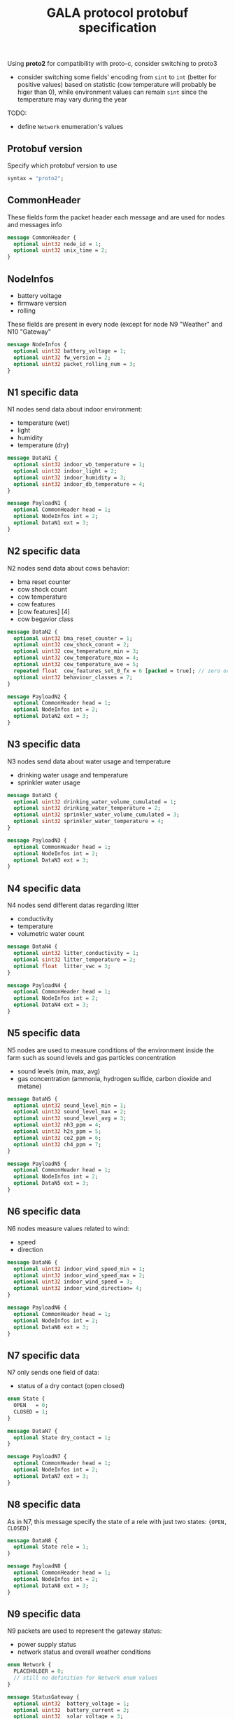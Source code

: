 #+TITLE: GALA protocol protobuf specification
#+PROPERTY: header-args :tangle gala.proto
#+STARTUP: content
  Using *proto2* for compatibility with proto-c, consider switching to proto3
  - consider switching some fields' encoding from =sint= to =int=
    (better for positive values) based on statistic (cow temperature
    will probably be higer than 0), while environment values can
    remain =sint= since the temperature may vary during the year
  #+begin_comment
  - consider moving all ={min, max, val}= fields inside other messages

    After further discussion this point has been considered not
    necessary as it would only make the file less readable since it
    requires a different definition of the tuple ={min, max, val}= for
    each type used and this just create a lot of confusion instead of
    improving the specification
  #+end_comment
  #+begin_comment
  - consider converting =min= and =max= field to a value computed
    inside thingsboard, to reduce message size

    As the point above, after clarifications with the project manager
    this point can be ignored since it since it came from a
    misunderstanding of the fields values
  #+end_comment
  #+begin_comment
  - consider merging =N7= and =N8= into a single packet, distinguished
    by the header
  - consider merging =N9= and =N10= into a single packet,
    distinguished by the header

    It has been decided to stick as much as possible to the previous
    implementation to avoid changing the workflow of the whole system,
    so this point also can be ignored
  #+end_comment
  TODO:
  - define =Network= enumeration's values

** Protobuf version
   Specify which protobuf version to use

#+begin_src protobuf
  syntax = "proto2";
#+end_src

** CommonHeader
   These fields form the packet header each message and are used for
   nodes and messages info

#+begin_src protobuf
  message CommonHeader {
    optional uint32 node_id = 1;
    optional uint32 unix_time = 2;
  }
#+end_src

** NodeInfos
   - battery voltage
   - firmware version
   - rolling
   These fields are present in every node (except for node N9 "Weather" and N10 "Gateway"

#+begin_src protobuf
  message NodeInfos {
    optional uint32 battery_voltage = 1;
    optional uint32 fw_version = 2;
    optional uint32 packet_rolling_num = 3;
  }
#+end_src

** N1 specific data
   N1 nodes send data about indoor environment:
   - temperature (wet)
   - light
   - humidity
   - temperature (dry)
  
#+begin_src protobuf
  message DataN1 {
    optional sint32 indoor_wb_temperature = 1;
    optional uint32 indoor_light = 2;
    optional uint32 indoor_humidity = 3;
    optional sint32 indoor_db_temperature = 4;
  }
  
  message PayloadN1 {
    optional CommonHeader head = 1;
    optional NodeInfos int = 2;
    optional DataN1 ext = 3;
  }
#+end_src

** N2 specific data
   N2 nodes send data about cows behavior:
   - bma reset counter
   - cow shock count
   - cow temperature
   - cow features
   - [cow features] [4]
   - cow begavior class
   #+begin_comment
     NOTE: consider moving cow temperature in a sub message

     As previously said in the introduction this operation will not be
     done since it just make the specification harder to understand
   #+end_comment

#+begin_src protobuf
  message DataN2 {
    optional uint32 bma_reset_counter = 1;
    optional uint32 cow_shock_conunt = 2;
    optional uint32 cow_temperature_min = 3;
    optional uint32 cow_temperature_max = 4;
    optional uint32 cow_temperature_ave = 5;
    repeated float  cow_features_set_0_fx = 6 [packed = true]; // zero or more values
    optional uint32 behaviour_classes = 7;
  }
  
  message PayloadN2 {
    optional CommonHeader head = 1;
    optional NodeInfos int = 2;
    optional DataN2 ext = 3;
  }
#+end_src

** N3 specific data
   N3 nodes send data about water usage and temperature
   - drinking water usage and temperature
   - sprinkler water usage

#+begin_src protobuf
  message DataN3 {
    optional uint32 drinking_water_volume_cumulated = 1;
    optional sint32 drinking_water_temperature = 2;
    optional uint32 sprinkler_water_volume_cumulated = 3;
    optional sint32 sprinkler_water_temperature = 4;
  }

  message PayloadN3 {
    optional CommonHeader head = 1;
    optional NodeInfos int = 2;
    optional DataN3 ext = 3;
  }
#+end_src

** N4 specific data
   N4 nodes send different datas regarding litter
   - conductivity
   - temperature
   - volumetric water count

#+begin_src protobuf
  message DataN4 {
    optional uint32 litter_conductivity = 1;
    optional sint32 litter_temperature = 2;
    optional float  litter_vwc = 3;
  }

  message PayloadN4 {
    optional CommonHeader head = 1;
    optional NodeInfos int = 2;
    optional DataN4 ext = 3;
  }
#+end_src

** N5 specific data
   N5 nodes are used to measure conditions of the environment inside
   the farm such as sound levels and gas particles concentration
   - sound levels (min, max, avg)
   - gas concentration (ammonia, hydrogen sulfide, carbon dioxide and
     metane)

#+begin_src protobuf
  message DataN5 {
    optional uint32 sound_level_min = 1;
    optional uint32 sound_level_max = 2;
    optional uint32 sound_level_avg = 3;
    optional uint32 nh3_ppm = 4;
    optional uint32 h2s_ppm = 5;
    optional uint32 co2_ppm = 6;
    optional uint32 ch4_ppm = 7;
  }
    
  message PayloadN5 {
    optional CommonHeader head = 1;
    optional NodeInfos int = 2;
    optional DataN5 ext = 3;
  }
#+end_src

** N6 specific data
   N6 nodes measure values related to wind:
   - speed
   - direction

#+begin_src protobuf
  message DataN6 {
    optional uint32 indoor_wind_speed_min = 1;
    optional uint32 indoor_wind_speed_max = 2;
    optional uint32 indoor_wind_speed = 3;
    optional uint32 indoor_wind_direction= 4;
  }

  message PayloadN6 {
    optional CommonHeader head = 1;
    optional NodeInfos int = 2;
    optional DataN6 ext = 3;
  }
#+end_src

** N7 specific data
   N7 only sends one field of data:
   - status of a dry contact (open closed)

#+begin_src protobuf
  enum State {
    OPEN   = 0;
    CLOSED = 1;
  }

  message DataN7 {
    optional State dry_contact = 1;
  }

  message PayloadN7 {
    optional CommonHeader head = 1;
    optional NodeInfos int = 2;
    optional DataN7 ext = 3;
  }
#+end_src

** N8 specific data
   As in N7, this message specify the state of a rele with just two
   states: ={OPEN, CLOSED}=
   #+begin_comment
     N8 looks like an N7 packet, there may be the possibility to
     implement both as an unique packet, only distinguished by the
     node type in the header

     As specified in the introduction this will not be done
   #+end_comment

#+begin_src protobuf
  message DataN8 {
    optional State rele = 1;
  }

  message PayloadN8 {
    optional CommonHeader head = 1;
    optional NodeInfos int = 2;
    optional DataN8 ext = 3;
  }
#+end_src

** N9 specific data
   N9 packets are used to represent the gateway status:
   - power supply status
   - network status and overall weather conditions
#+begin_src protobuf
  enum Network {
    PLACEHOLDER = 0;
    // still no definition for Network enum values
  }

  message StatusGateway {
    optional uint32  battery_voltage = 1;
    optional uint32  battery_current = 2;
    optional uint32  solar_voltage = 3;
    optional uint32  solar_current = 4;
    optional Network network_type = 5;
    optional uint32  signal_strength = 6;
    optional double  latitude = 7;
    optional double  longitude = 8;
  }

  message DataN9 {
    optional sint32 case_temperature = 1;
    optional uint32 case_humidity = 2;
    optional sint32 outdoor_temperature = 3;
    optional uint32 outdoor_humidity = 4;
    optional uint32 outdoor_wind_speed_min = 5;
    optional uint32 outdoor_wind_speed_max = 6;
    optional uint32 outdoor_wind_speed = 7;
    optional uint32 outdoor_wind_direction = 8;
    optional uint32 outdoor_rainfall = 9;
  }

  message PayloadN9 {
    optional CommonHeader head = 1;
    optional StatusGateway int = 2;
    optional DataN9 ext = 3;
  } 
#+end_src

** N10 specific data
   N10 node sends additional data about environment
#+begin_src protobuf
  message PayloadN10 {
    optional CommonHeader head = 1;
    optional double latitude = 2;
    optional double longitude = 3;
    optional sint32 case_temperature = 4;
    optional uint32 case_humidity = 5;
    repeated uint32 indoor_insects_count_packed = 6;
  }
#+end_src

** Gateway message
   By implementing this message it is possible to create a single
   large message that group up many smaller messages of the previous
   types and allow to send them all at once reducing the traffic data
   generated by packets overhead

   - NOTE: Since the protocol to transmit data to Thingsboard is MQTT,
     the initial idea was to group up a fixed number of messages
     (e.g.: 10 messages of each type) to exploit the whole payload
     available for a single MQTT packet, this was easy to decide by
     simply looking at the packets size of the nodes and the maximum
     MQTT payload size, but since protobuf uses variable length
     representation for all it's data types, the number of messages
     for a single MQTT packet may vary

#+begin_src protobuf
  message BlobMessage {
    repeated PayloadN1  node1_messages  =  1;
    repeated PayloadN2  node2_messages  =  2;
    repeated PayloadN3  node3_messages  =  3;
    repeated PayloadN4  node4_messages  =  4;
    repeated PayloadN5  node5_messages  =  5;
    repeated PayloadN6  node6_messages  =  6;
    repeated PayloadN7  node7_messages  =  7;
    repeated PayloadN8  node8_messages  =  8;
    repeated PayloadN9  node9_messages  =  9;
    repeated PayloadN10 node10_messages = 10;
  }
#+end_src
